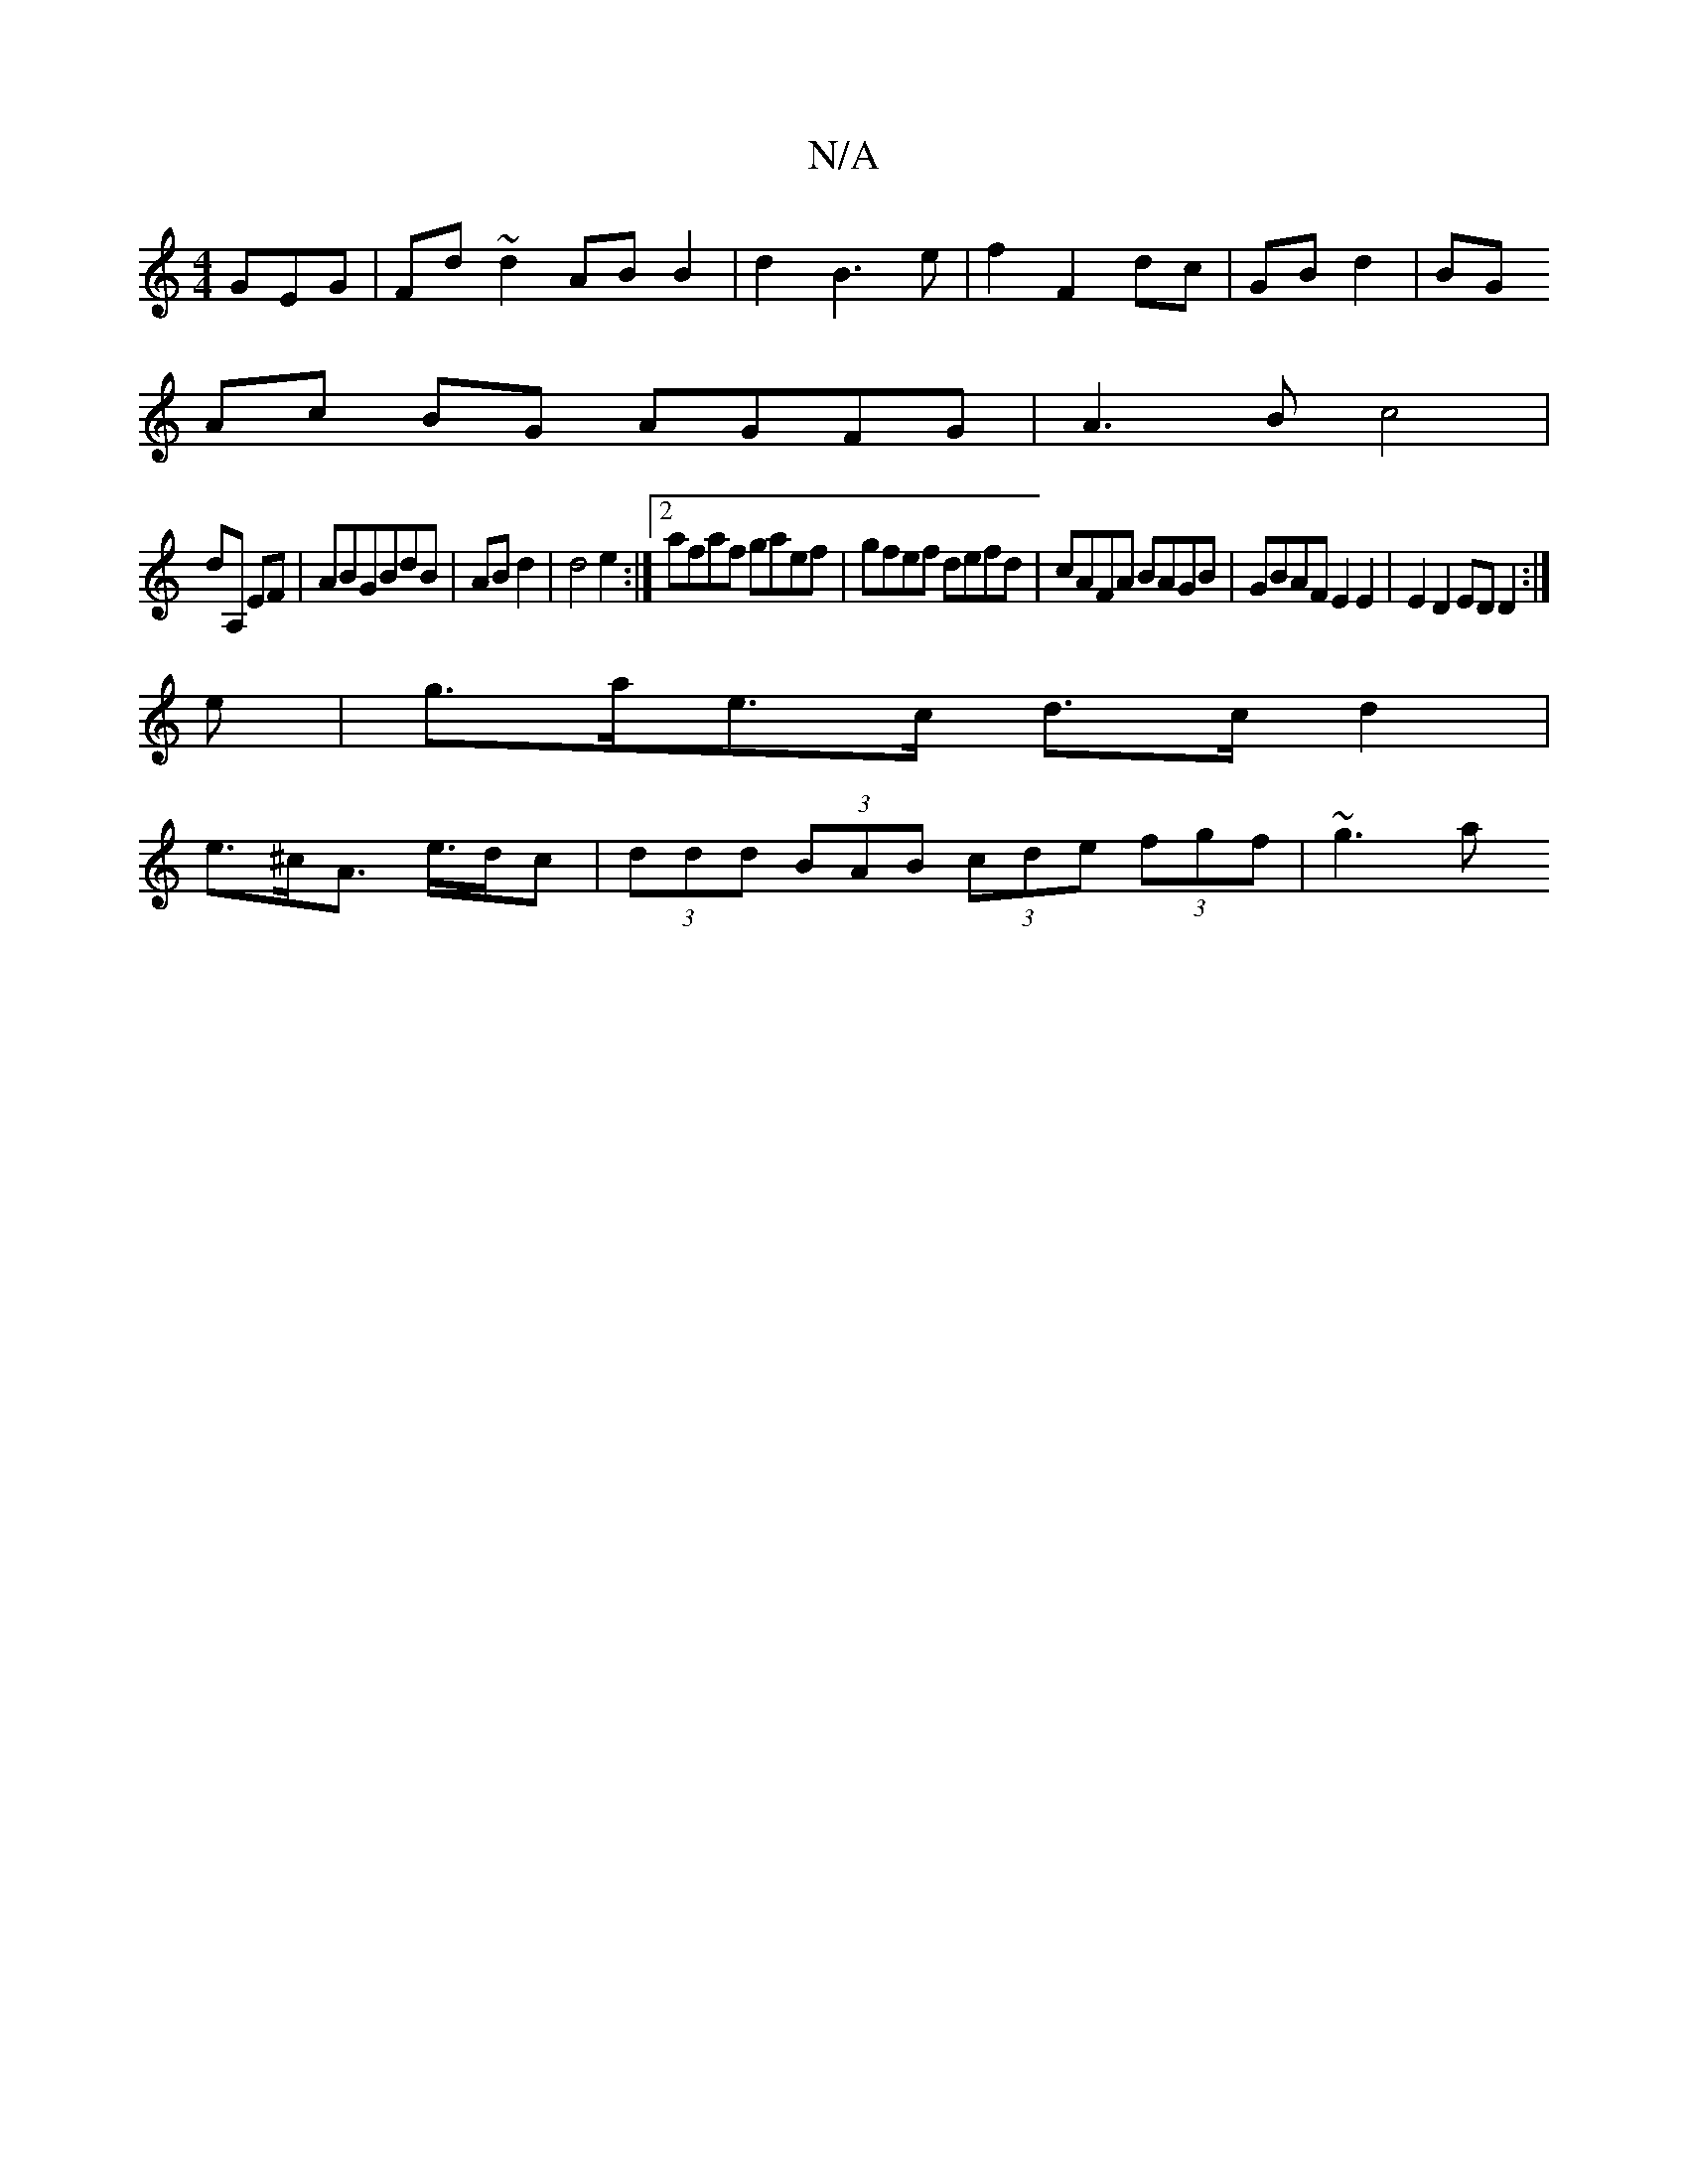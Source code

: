 X:1
T:N/A
M:4/4
R:N/A
K:Cmajor
GEG|Fd~d2 AB B2|d2B3 e|f2 F2 dc|GB d2|BG 
Ac BG AGFG|A3B c4|
dA, EF-|ABGBdB|AB d2|d4e2:|2 afaf gaef|gfef defd|cAFA BAGB|GBAFE2 E2|E2D2ED D2:|
e |g>ae>c d>cd2|
e>^cA> e>dc|(3ddd (3BAB (3cde (3fgf|~g3a 